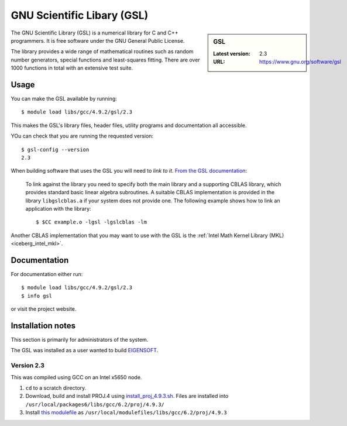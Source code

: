.. _gsl_iceberg:

GNU Scientific Libary (GSL)
===========================

.. sidebar:: GSL

   :Latest version: 2.3
   :URL: https://www.gnu.org/software/gsl

The GNU Scientific Library (GSL) is a numerical library for C and C++ programmers. It is free software under the GNU General Public License.

The library provides a wide range of mathematical routines such as random number generators, special functions and least-squares fitting. There are over 1000 functions in total with an extensive test suite.

Usage
-----

You can make the GSL available by running: ::

        $ module load libs/gcc/4.9.2/gsl/2.3

This makes the GSL's library files, header files, utility programs and documentation all accessible.

YOu can check that you are running the requested version: ::

        $ gsl-config --version
        2.3

When building software that uses the GSL you will need to *link to it*.  `From the GSL documentation <https://www.gnu.org/software/gsl/manual/html_node/Linking-programs-with-the-library.html#Linking-programs-with-the-library>`_:

    To link against the library you need to specify both the main library and a supporting CBLAS library, which provides standard basic linear algebra subroutines. A suitable CBLAS implementation is provided in the library ``libgslcblas.a`` if your system does not provide one. The following example shows how to link an application with the library: ::

        $ $CC example.o -lgsl -lgslcblas -lm

Another CBLAS implementation that you may want to use with the GSL is the :ref:`Intel Math Kernel Library (MKL) <iceberg_intel_mkl>`.

Documentation
-------------

For documentation either run: ::

        $ module load libs/gcc/4.9.2/gsl/2.3
        $ info gsl

or visit the project website.

Installation notes
------------------
This section is primarily for administrators of the system.

The GSL was installed as a user wanted to build `EIGENSOFT <https://github.com/DReichLab/EIG>`_.

Version 2.3
^^^^^^^^^^^

This was compiled using GCC on an Intel x5650 node.

#. ``cd`` to a scratch directory.
#. Download, build and install PROJ.4 using `install_proj_4.9.3.sh <https://github.com/mikecroucher/HPC_Installers/blob/master/libs/proj/4.9.3/sheffield/iceberg/install_proj_4.9.3.sh>`_.  Files are installed into ``/usr/local/packages6/libs/gcc/6.2/proj/4.9.3/``
#. Install `this modulefile <https://github.com/mikecroucher/HPC_Installers/blob/master/libs/proj/4.9.3/sheffield/iceberg/proj_4.9.3_modulefile>`_ as ``/usr/local/modulefiles/libs/gcc/6.2/proj/4.9.3``
